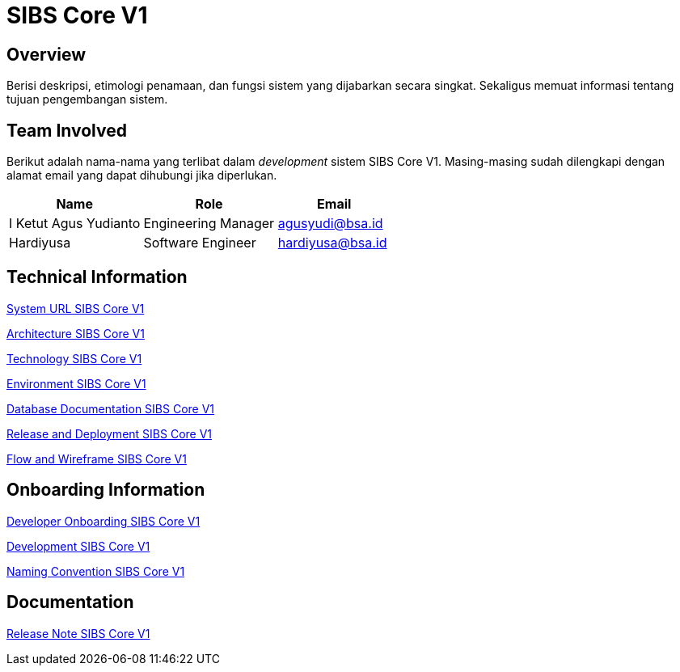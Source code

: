 = SIBS Core V1

== Overview

Berisi deskripsi, etimologi penamaan, dan fungsi sistem yang dijabarkan secara singkat. Sekaligus memuat informasi tentang tujuan pengembangan sistem.

== Team Involved

Berikut adalah nama-nama yang terlibat dalam _development_ sistem SIBS Core V1. Masing-masing sudah dilengkapi dengan alamat email yang dapat dihubungi jika diperlukan. 

[cols="35%,35%,30%",frame=all, grid=all]
|===
^.^h| *Name* 
^.^h| *Role* 
^.^h| *Email*

| I Ketut Agus Yudianto | Engineering Manager | agusyudi@bsa.id
| Hardiyusa | Software Engineer | hardiyusa@bsa.id
|===

== Technical Information

//Berisi informasi teknis tentang sistem, adapun informasi yang dicantumkan harus menyesuaikan dengan kebutuhan.

<<./url-SIBS-Core-V1.adoc#, System URL SIBS Core V1>>

<<./architecture-SIBS-Core-V1.adoc#, Architecture SIBS Core V1>>

<<./technology-SIBS-Core-V1.adoc#, Technology SIBS Core V1>>

<<./environment-SIBS-Core-V1.adoc#, Environment SIBS Core V1>>

<<./database-SIBS-Core-V1.adoc#, Database Documentation SIBS Core V1>>

<<./release-deploy-SIBS-Core-V1.adoc#, Release and Deployment SIBS Core V1>>

<<./flow-wire-SIBS-Core-V1.adoc#, Flow and Wireframe SIBS Core V1>>

== Onboarding Information

<<./dev-onboarding-SIBS-Core-V1.adoc#, Developer Onboarding SIBS Core V1>>

<<./development-SIBS-Core-V1.adoc#, Development SIBS Core V1>>

<<./naming-convention-SIBS-Core-V1.adoc#, Naming Convention SIBS Core V1>>

== Documentation

//Berisi dokumen penunjang untuk penggunaan sistem. Berikut adalah dokumen yang biasa dimasukkan di dalamnya. Anda dapat memasukkan external link (Google Doc, Horven, Swagger, maupun lainnya dalam daftar dokumen berikut:

//User Guide (jika ada, external link)

//Dokumen Integrasi (jika ada, external link)

//Dokumen Maintenance (jika ada, external link)

//Dokumen API (jika ada, external link)

<<./release-note-SIBS-Core-V1.adoc#, Release Note SIBS Core V1>>
